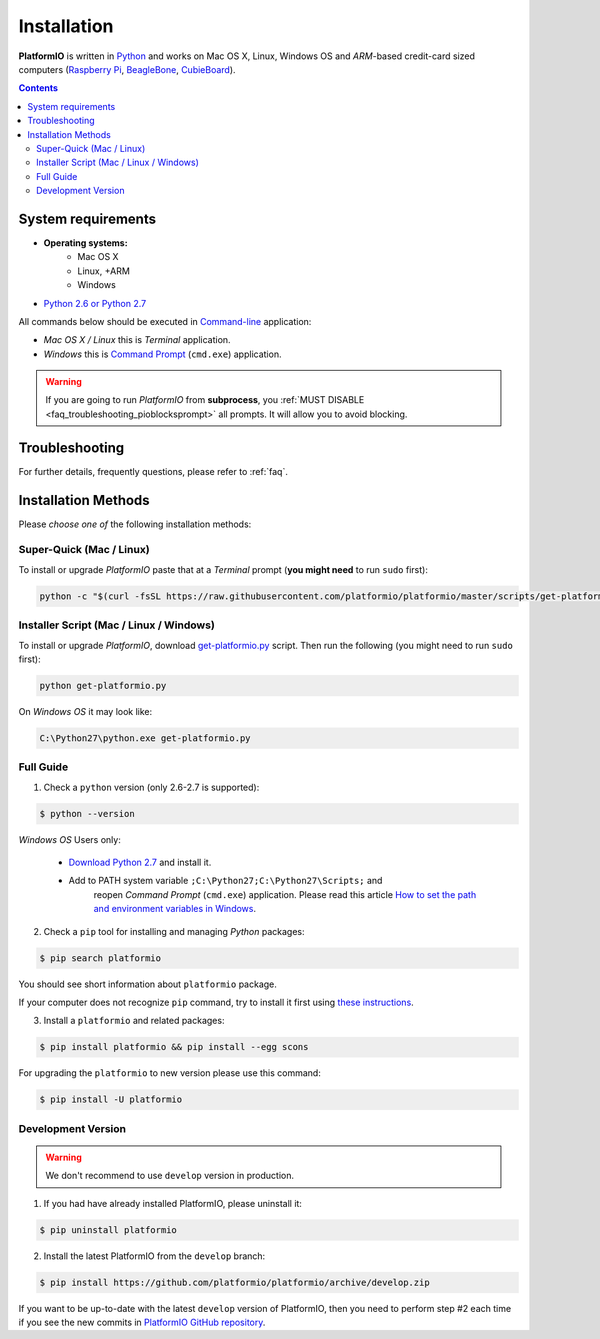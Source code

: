 .. _installation:

Installation
============

**PlatformIO** is written in `Python <https://www.python.org/downloads/>`_ and
works on Mac OS X, Linux, Windows OS and *ARM*-based credit-card sized
computers (`Raspberry Pi <http://www.raspberrypi.org>`_,
`BeagleBone <http://beagleboard.org>`_,
`CubieBoard <http://cubieboard.org>`_).

.. contents::

System requirements
-------------------

* **Operating systems:**
    * Mac OS X
    * Linux, +ARM
    * Windows
* `Python 2.6 or Python 2.7 <https://www.python.org/downloads/>`_

All commands below should be executed in
`Command-line <http://en.wikipedia.org/wiki/Command-line_interface>`_
application:

* *Mac OS X / Linux* this is *Terminal* application.
* *Windows* this is
  `Command Prompt <http://en.wikipedia.org/wiki/Command_Prompt>`_ (``cmd.exe``)
  application.

.. warning::
    If you are going to run *PlatformIO* from **subprocess**, you
    :ref:`MUST DISABLE <faq_troubleshooting_pioblocksprompt>` all prompts.
    It will allow you to avoid blocking.


Troubleshooting
---------------

For further details, frequently questions, please refer to :ref:`faq`.

Installation Methods
--------------------

Please *choose one of* the following installation methods:

Super-Quick (Mac / Linux)
~~~~~~~~~~~~~~~~~~~~~~~~~

To install or upgrade *PlatformIO* paste that at a *Terminal* prompt
(**you might need** to run ``sudo`` first):

.. code-block:: bash

    python -c "$(curl -fsSL https://raw.githubusercontent.com/platformio/platformio/master/scripts/get-platformio.py)"


Installer Script (Mac / Linux / Windows)
~~~~~~~~~~~~~~~~~~~~~~~~~~~~~~~~~~~~~~~~

To install or upgrade *PlatformIO*, download
`get-platformio.py <https://raw.githubusercontent.com/platformio/platformio/master/scripts/get-platformio.py>`_
script. Then run the following (you might need to run ``sudo`` first):

.. code-block:: bash

    python get-platformio.py


On *Windows OS* it may look like:

.. code-block:: bash

    C:\Python27\python.exe get-platformio.py

Full Guide
~~~~~~~~~~

1. Check a ``python`` version (only 2.6-2.7 is supported):

.. code-block:: bash

    $ python --version

*Windows OS* Users only:

    * `Download Python 2.7 <https://www.python.org/downloads/>`_ and install it.
    * Add to PATH system variable ``;C:\Python27;C:\Python27\Scripts;`` and
       reopen *Command Prompt* (``cmd.exe``) application. Please read this
       article `How to set the path and environment variables in Windows
       <http://www.computerhope.com/issues/ch000549.htm>`_.


2. Check a ``pip`` tool for installing and managing *Python* packages:

.. code-block:: bash

    $ pip search platformio

You should see short information about ``platformio`` package.

If your computer does not recognize ``pip`` command, try to install it first
using `these instructions <https://pip.pypa.io/en/latest/installing.html>`_.

3. Install a ``platformio`` and related packages:

.. code-block:: bash

    $ pip install platformio && pip install --egg scons

For upgrading the ``platformio`` to new version please use this command:

.. code-block:: bash

    $ pip install -U platformio


Development Version
~~~~~~~~~~~~~~~~~~~

.. warning::
    We don't recommend to use ``develop`` version in production.

1. If you had have already installed PlatformIO, please uninstall it:

.. code-block:: bash

    $ pip uninstall platformio

2. Install the latest PlatformIO from the ``develop`` branch:

.. code-block:: bash

    $ pip install https://github.com/platformio/platformio/archive/develop.zip

If you want to be up-to-date with the latest ``develop`` version of PlatformIO,
then you need to perform step #2 each time if you see the new commits in
`PlatformIO GitHub repository <https://github.com/platformio/platformio/commits/develop>`_.
